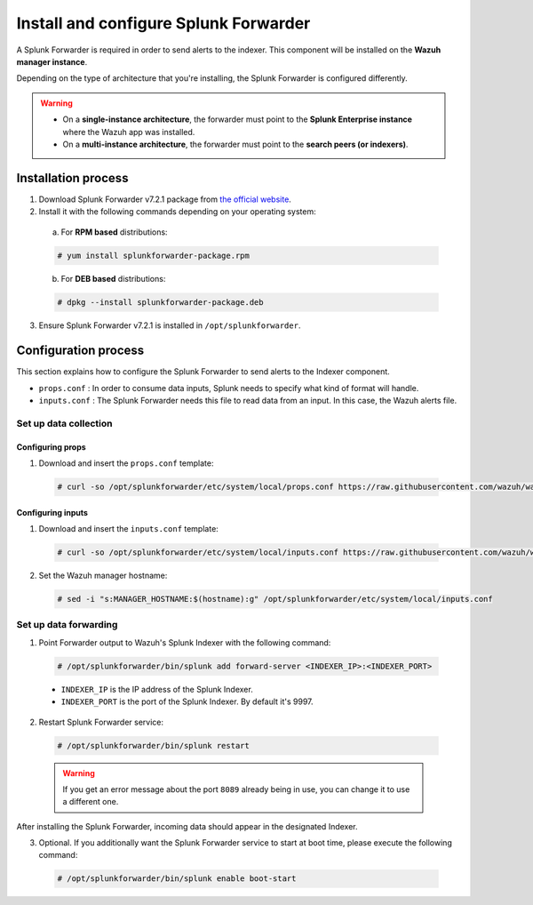 .. Copyright (C) 2018 Wazuh, Inc.

.. _splunk_forwarder:

Install and configure Splunk Forwarder
======================================

A Splunk Forwarder is required in order to send alerts to the indexer. This component will be installed on the **Wazuh manager instance**.

Depending on the type of architecture that you're installing, the Splunk Forwarder is configured differently.

.. warning::
  - On a **single-instance architecture**, the forwarder must point to the **Splunk Enterprise instance** where the Wazuh app was installed.
  - On a **multi-instance architecture**, the forwarder must point to the **search peers (or indexers)**.

Installation process
--------------------

1. Download Splunk Forwarder v7.2.1 package from `the official website <https://www.splunk.com/en_us/download/universal-forwarder.html>`_.

2. Install it with the following commands depending on your operating system:

  a) For **RPM based** distributions:

  .. code-block:: console

    # yum install splunkforwarder-package.rpm

  b) For **DEB based** distributions:

  .. code-block:: console

    # dpkg --install splunkforwarder-package.deb

3. Ensure Splunk Forwarder v7.2.1 is installed in ``/opt/splunkforwarder``.

Configuration process
---------------------

This section explains how to configure the Splunk Forwarder to send alerts to the Indexer component.

- ``props.conf`` : In order to consume data inputs, Splunk needs to specify what kind of format will handle.
- ``inputs.conf`` : The Splunk Forwarder needs this file to read data from an input. In this case, the Wazuh alerts file.

Set up data collection
^^^^^^^^^^^^^^^^^^^^^^

Configuring props
+++++++++++++++++

1. Download and insert the ``props.conf`` template:

  .. code-block:: console

    # curl -so /opt/splunkforwarder/etc/system/local/props.conf https://raw.githubusercontent.com/wazuh/wazuh/3.7/extensions/splunk/props.conf

Configuring inputs
++++++++++++++++++

1. Download and insert the ``inputs.conf`` template:

  .. code-block:: console

    # curl -so /opt/splunkforwarder/etc/system/local/inputs.conf https://raw.githubusercontent.com/wazuh/wazuh/3.7/extensions/splunk/inputs.conf

2. Set the Wazuh manager hostname:

  .. code-block:: console

    # sed -i "s:MANAGER_HOSTNAME:$(hostname):g" /opt/splunkforwarder/etc/system/local/inputs.conf

Set up data forwarding
^^^^^^^^^^^^^^^^^^^^^^

1. Point Forwarder output to Wazuh's Splunk Indexer with the following command:

  .. code-block:: console

    # /opt/splunkforwarder/bin/splunk add forward-server <INDEXER_IP>:<INDEXER_PORT>

  - ``INDEXER_IP`` is the IP address of the Splunk Indexer.
  - ``INDEXER_PORT`` is the port of the Splunk Indexer. By default it's 9997.

2. Restart Splunk Forwarder service:

  .. code-block:: console

    # /opt/splunkforwarder/bin/splunk restart

  .. warning::
    If you get an error message about the port ``8089`` already being in use, you can change it to use a different one.

After installing the Splunk Forwarder, incoming data should appear in the designated Indexer.

3. Optional. If you additionally want the Splunk Forwarder service to start at boot time, please execute the following command:

  .. code-block:: console

    # /opt/splunkforwarder/bin/splunk enable boot-start
